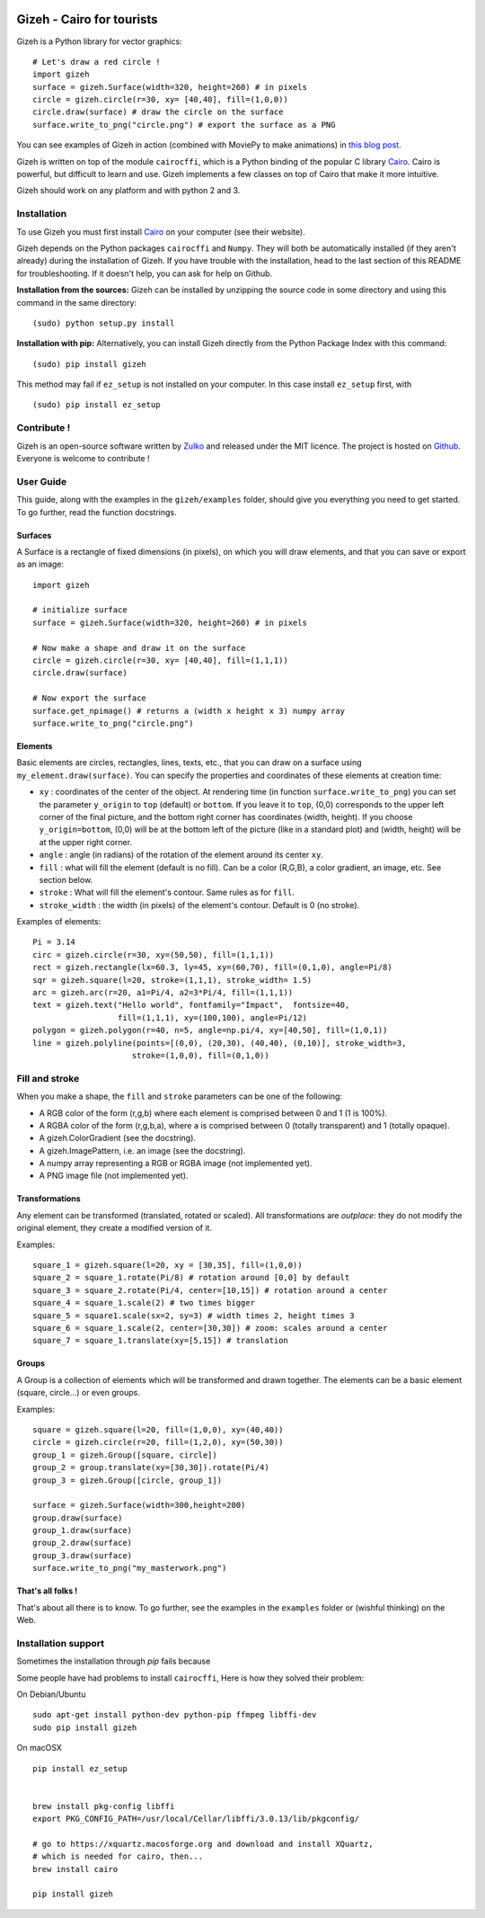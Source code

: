 .. image:: https://raw.githubusercontent.com/Zulko/gizeh/master/logo.jpeg
   :alt: [logo]
   :align: center

Gizeh - Cairo for tourists
===========================

Gizeh is a Python library for vector graphics:
::

    # Let's draw a red circle !
    import gizeh
    surface = gizeh.Surface(width=320, height=260) # in pixels
    circle = gizeh.circle(r=30, xy= [40,40], fill=(1,0,0))
    circle.draw(surface) # draw the circle on the surface
    surface.write_to_png("circle.png") # export the surface as a PNG

You can see examples of Gizeh in action (combined with MoviePy to make animations) in `this blog post <http://zulko.github.io/blog/2014/09/20/vector-animations-with-python/>`_.

Gizeh is written on top of the module ``cairocffi``, which is a Python binding of the popular C library Cairo_. Cairo is powerful, but difficult to learn and use. Gizeh implements a few classes on top of Cairo that make it more intuitive.

Gizeh should work on any platform and with python 2 and 3.

Installation
--------------

To use Gizeh you must first install Cairo_ on your computer (see their website).

Gizeh depends on the Python packages ``cairocffi`` and ``Numpy``. They will both be automatically installed (if they aren't already) during the installation of Gizeh. If you have trouble with the installation, head to the last section of this README for troubleshooting. If it doesn't help, you can ask for help on Github.

**Installation from the sources:** Gizeh can be installed by unzipping the source code in some directory and using this command in the same directory:
::

    (sudo) python setup.py install

**Installation with pip:** Alternatively, you can install Gizeh directly from the Python Package Index with this command:
::

    (sudo) pip install gizeh

This method may fail if ``ez_setup`` is not installed on your computer. In this case install ``ez_setup`` first, with ::
    
    (sudo) pip install ez_setup

Contribute !
-------------

Gizeh is an open-source software written by Zulko_ and released under the MIT licence. The project is hosted on Github_.
Everyone is welcome to contribute !


User Guide
-------------

This guide, along with the examples in the ``gizeh/examples`` folder, should give you everything you need to get started. To go further, read the function docstrings.

Surfaces
~~~~~~~~

A Surface is a rectangle of fixed dimensions (in pixels), on which you will draw elements, and that you can save or export as an image:
::

    import gizeh
    
    # initialize surface
    surface = gizeh.Surface(width=320, height=260) # in pixels

    # Now make a shape and draw it on the surface
    circle = gizeh.circle(r=30, xy= [40,40], fill=(1,1,1))
    circle.draw(surface)

    # Now export the surface
    surface.get_npimage() # returns a (width x height x 3) numpy array
    surface.write_to_png("circle.png")
    


Elements
~~~~~~~~~

Basic elements are circles, rectangles, lines, texts, etc., that you can draw on a surface using ``my_element.draw(surface)``. You can specify the properties and coordinates of these elements at creation time:

- ``xy`` : coordinates of the center of the object. At rendering time (in function ``surface.write_to_png``) you can set the parameter ``y_origin`` to ``top`` (default) or ``bottom``. If you leave it to ``top``, (0,0) corresponds to the upper left corner of the final picture, and the bottom right corner has coordinates (width, height). If you choose ``y_origin=bottom``, (0,0) will be at the bottom left of the picture (like in a standard plot) and (width, height) will be at the upper right corner.
- ``angle`` : angle (in radians) of the rotation of the element around its center ``xy``.
- ``fill`` : what will fill the element (default is no fill). Can be a color (R,G,B), a color gradient, an image, etc. See section below.
- ``stroke`` : What will fill the element's contour. Same rules as for ``fill``.
- ``stroke_width`` : the width (in pixels) of the element's contour. Default is 0 (no stroke).

Examples of elements:
::

    Pi = 3.14
    circ = gizeh.circle(r=30, xy=(50,50), fill=(1,1,1))
    rect = gizeh.rectangle(lx=60.3, ly=45, xy=(60,70), fill=(0,1,0), angle=Pi/8)
    sqr = gizeh.square(l=20, stroke=(1,1,1), stroke_width= 1.5)
    arc = gizeh.arc(r=20, a1=Pi/4, a2=3*Pi/4, fill=(1,1,1))
    text = gizeh.text("Hello world", fontfamily="Impact",  fontsize=40,
                      fill=(1,1,1), xy=(100,100), angle=Pi/12)
    polygon = gizeh.polygon(r=40, n=5, angle=np.pi/4, xy=[40,50], fill=(1,0,1))
    line = gizeh.polyline(points=[(0,0), (20,30), (40,40), (0,10)], stroke_width=3,
                         stroke=(1,0,0), fill=(0,1,0))

Fill and stroke
----------------

When you make a shape, the ``fill`` and ``stroke`` parameters can be one of the following:

- A RGB color of the form (r,g,b) where each element is comprised between 0 and 1 (1 is 100%).
- A RGBA color of the form (r,g,b,a), where ``a`` is comprised between 0 (totally transparent) and 1 (totally opaque).
- A gizeh.ColorGradient (see the docstring).
- A gizeh.ImagePattern, i.e. an image (see the docstring).
- A numpy array representing a RGB or RGBA image (not implemented yet).
- A PNG image file (not implemented yet).


Transformations
~~~~~~~~~~~~~~~~

Any element can be transformed (translated, rotated or scaled). All transformations are *outplace*: they do not modify the original element, they create a modified version of it.

Examples:
::

    square_1 = gizeh.square(l=20, xy = [30,35], fill=(1,0,0))
    square_2 = square_1.rotate(Pi/8) # rotation around [0,0] by default
    square_3 = square_2.rotate(Pi/4, center=[10,15]) # rotation around a center
    square_4 = square_1.scale(2) # two times bigger
    square_5 = square1.scale(sx=2, sy=3) # width times 2, height times 3
    square_6 = square_1.scale(2, center=[30,30]) # zoom: scales around a center
    square_7 = square_1.translate(xy=[5,15]) # translation


Groups
~~~~~~~

A Group is a collection of elements which will be transformed and drawn together. The elements can be a basic element (square, circle...) or even groups.

Examples:
::

    square = gizeh.square(l=20, fill=(1,0,0), xy=(40,40))
    circle = gizeh.circle(r=20, fill=(1,2,0), xy=(50,30))
    group_1 = gizeh.Group([square, circle])
    group_2 = group.translate(xy=[30,30]).rotate(Pi/4)
    group_3 = gizeh.Group([circle, group_1])
    
    surface = gizeh.Surface(width=300,height=200)
    group.draw(surface)
    group_1.draw(surface)
    group_2.draw(surface)
    group_3.draw(surface)
    surface.write_to_png("my_masterwork.png")


That's all folks !
~~~~~~~~~~~~~~~~~~~

That's about all there is to know.
To go further, see the examples in the ``examples`` folder or (wishful thinking) on the Web.


Installation support
---------------------

Sometimes the installation through `pip` fails because

Some people have had problems to install ``cairocffi``, Here is how they solved
their problem:

On Debian/Ubuntu ::

    sudo apt-get install python-dev python-pip ffmpeg libffi-dev
    sudo pip install gizeh

On macOSX ::
    
    pip install ez_setup

   
    brew install pkg-config libffi
    export PKG_CONFIG_PATH=/usr/local/Cellar/libffi/3.0.13/lib/pkgconfig/

    # go to https://xquartz.macosforge.org and download and install XQuartz,
    # which is needed for cairo, then...
    brew install cairo

    pip install gizeh

.. _Zulko : https://github.com/Zulko
.. _Github: https://github.com/Zulko/gizeh
.. _Cairo:  http://cairographics.org/ 

